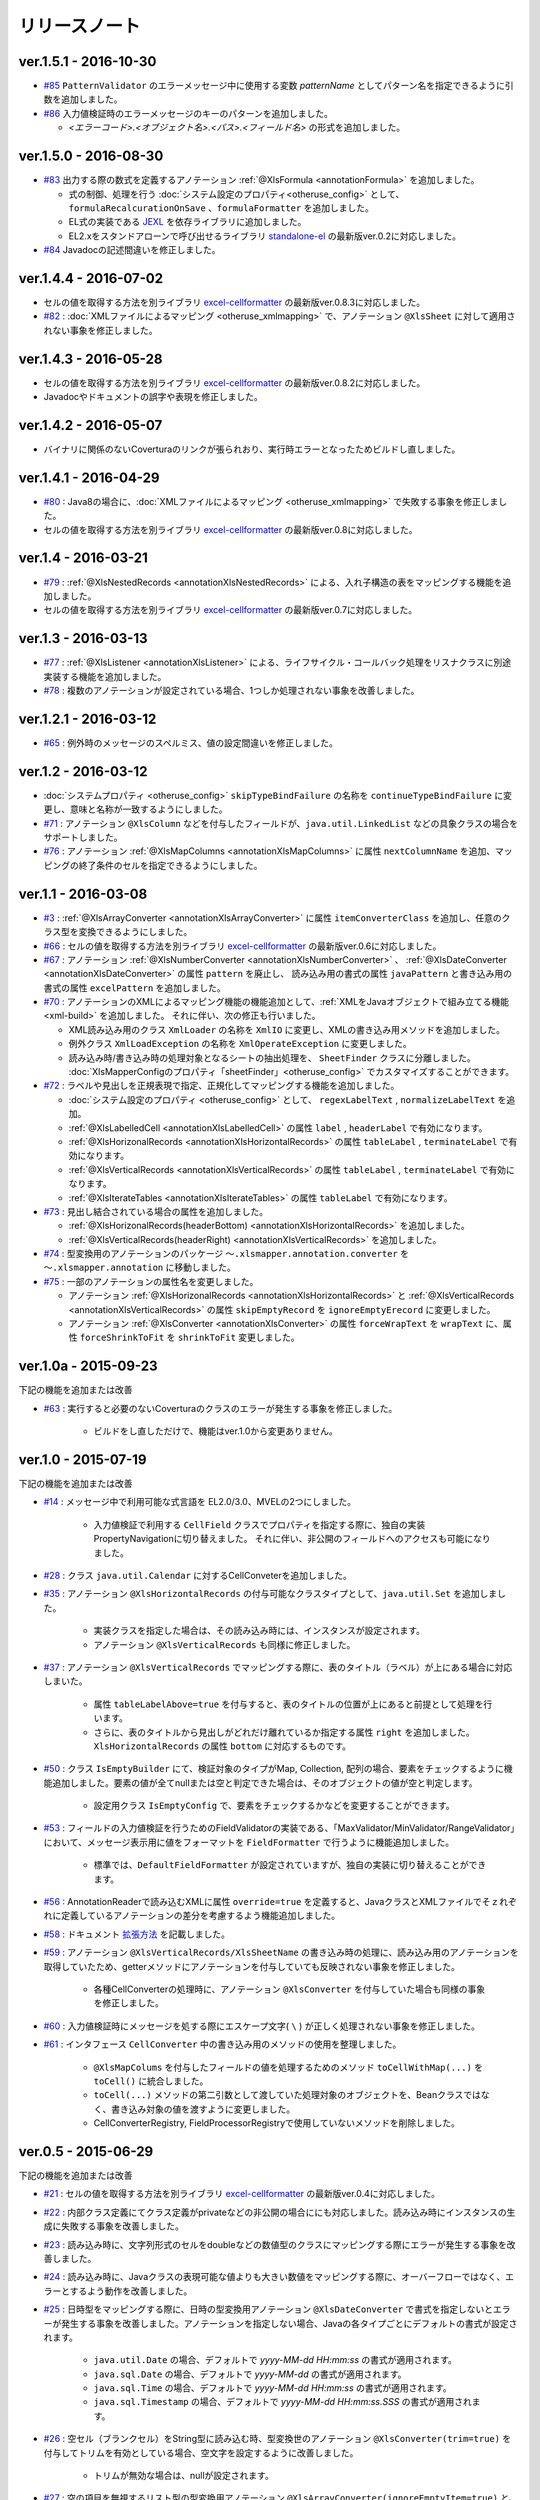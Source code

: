 ======================================
リリースノート
======================================

--------------------------------------------------------
ver.1.5.1 - 2016-10-30
--------------------------------------------------------

* `#85 <https://github.com/mygreen/xlsmapper/issues/85>`_ ``PatternValidator`` のエラーメッセージ中に使用する変数 `patternName` としてパターン名を指定できるように引数を追加しました。
  
* `#86 <https://github.com/mygreen/xlsmapper/issues/86>`_ 入力値検証時のエラーメッセージのキーのパターンを追加しました。

  * `\<エラーコード\>.\<オブジェクト名\>.\<パス\>.\<フィールド名\>` の形式を追加しました。


--------------------------------------------------------
ver.1.5.0 - 2016-08-30
--------------------------------------------------------

* `#83 <https://github.com/mygreen/xlsmapper/issues/83>`_ 出力する際の数式を定義するアノテーション :ref:`@XlsFormula <annotationFormula>` を追加しました。

  * 式の制御、処理を行う :doc:`システム設定のプロパティ<otheruse_config>` として、``formulaRecalcurationOnSave`` 、``formulaFormatter`` を追加しました。
  
  * EL式の実装である `JEXL <http://commons.apache.org/proper/commons-jexl/>`_ を依存ライブラリに追加しました。

  * EL2.xをスタンドアローンで呼び出せるライブラリ `standalone-el <https://github.com/mygreen/standalone-el/>`_ の最新版ver.0.2に対応しました。

* `#84 <https://github.com/mygreen/xlsmapper/issues/84>`_ Javadocの記述間違いを修正しました。

--------------------------------------------------------
ver.1.4.4 - 2016-07-02
--------------------------------------------------------

* セルの値を取得する方法を別ライブラリ `excel-cellformatter <http://mygreen.github.io/excel-cellformatter/>`_ の最新版ver.0.8.3に対応しました。

* `#82 <https://github.com/mygreen/xlsmapper/issues/82>`_ : :doc:`XMLファイルによるマッピング <otheruse_xmlmapping>` で、アノテーション ``@XlsSheet`` に対して適用されない事象を修正しました。


--------------------------------------------------------
ver.1.4.3 - 2016-05-28
--------------------------------------------------------

* セルの値を取得する方法を別ライブラリ `excel-cellformatter <http://mygreen.github.io/excel-cellformatter/>`_ の最新版ver.0.8.2に対応しました。

* Javadocやドキュメントの誤字や表現を修正しました。


--------------------------------------------------------
ver.1.4.2 - 2016-05-07
--------------------------------------------------------
* バイナリに関係のないCoverturaのリンクが張られおり、実行時エラーとなったためビルドし直しました。

--------------------------------------------------------
ver.1.4.1 - 2016-04-29
--------------------------------------------------------
* `#80 <https://github.com/mygreen/xlsmapper/issues/80>`_ : Java8の場合に、:doc:`XMLファイルによるマッピング <otheruse_xmlmapping>` で失敗する事象を修正しました。

* セルの値を取得する方法を別ライブラリ `excel-cellformatter <http://mygreen.github.io/excel-cellformatter/>`_ の最新版ver.0.8に対応しました。


--------------------------------------------------------
ver.1.4 - 2016-03-21
--------------------------------------------------------

* `#79 <https://github.com/mygreen/xlsmapper/issues/79>`_ : :ref:`@XlsNestedRecords <annotationXlsNestedRecords>` による、入れ子構造の表をマッピングする機能を追加しました。

* セルの値を取得する方法を別ライブラリ `excel-cellformatter <http://mygreen.github.io/excel-cellformatter/>`_ の最新版ver.0.7に対応しました。


--------------------------------------------------------
ver.1.3 - 2016-03-13
--------------------------------------------------------

* `#77 <https://github.com/mygreen/xlsmapper/issues/77>`_ : :ref:`@XlsListener <annotationXlsListener>` による、ライフサイクル・コールバック処理をリスナクラスに別途実装する機能を追加しました。

* `#78 <https://github.com/mygreen/xlsmapper/issues/78>`_ : 複数のアノテーションが設定されている場合、1つしか処理されない事象を改善しました。

--------------------------------------------------------
ver.1.2.1 - 2016-03-12
--------------------------------------------------------

* `#65 <https://github.com/mygreen/xlsmapper/issues/65>`_ : 例外時のメッセージのスペルミス、値の設定間違いを修正しました。


--------------------------------------------------------
ver.1.2 - 2016-03-12
--------------------------------------------------------

* :doc:`システムプロパティ <otheruse_config>` ``skipTypeBindFailure`` の名称を ``continueTypeBindFailure`` に変更し、意味と名称が一致するようにしました。

* `#71 <https://github.com/mygreen/xlsmapper/issues/71>`_ : アノテーション ``@XlsColumn`` などを付与したフィールドが、``java.util.LinkedList`` などの具象クラスの場合をサポートしました。

* `#76 <https://github.com/mygreen/xlsmapper/issues/76>`_ : アノテーション :ref:`@XlsMapColumns <annotationXlsMapColumns>` に属性 ``nextColumnName`` を追加、マッピングの終了条件のセルを指定できるようにしました。


--------------------------------------------------------
ver.1.1 - 2016-03-08
--------------------------------------------------------

* `#3 <https://github.com/mygreen/xlsmapper/issues/3>`_ : :ref:`@XlsArrayConverter <annotationXlsArrayConverter>` に属性 ``itemConverterClass`` を追加し、任意のクラス型を変換できるようにしました。

* `#66 <https://github.com/mygreen/xlsmapper/issues/66>`_ : セルの値を取得する方法を別ライブラリ `excel-cellformatter <http://mygreen.github.io/excel-cellformatter/>`_ の最新版ver.0.6に対応しました。

* `#67 <https://github.com/mygreen/xlsmapper/issues/67>`_ : アノテーション :ref:`@XlsNumberConverter <annotationXlsNumberConverter>` 、 :ref:`@XlsDateConverter <annotationXlsDateConverter>` の属性 ``pattern`` を廃止し、
  読み込み用の書式の属性 ``javaPattern`` と書き込み用の書式の属性 ``excelPattern`` を追加しました。


* `#70 <https://github.com/mygreen/xlsmapper/issues/70>`_ : アノテーションのXMLによるマッピング機能の機能追加として、:ref:`XMLをJavaオブジェクトで組み立てる機能 <xml-build>` を追加しました。
  それに伴い、次の修正も行いました。

  * XML読み込み用のクラス ``XmlLoader`` の名称を ``XmlIO`` に変更し、XMLの書き込み用メソッドを追加しました。
  * 例外クラス ``XmlLoadException`` の名称を ``XmlOperateException`` に変更しました。
  * 読み込み時/書き込み時の処理対象となるシートの抽出処理を、 ``SheetFinder`` クラスに分離しました。
    :doc:`XlsMapperConfigのプロパティ「sheetFinder」<otheruse_config>` でカスタマイズすることができます。

* `#72 <https://github.com/mygreen/xlsmapper/issues/72>`_ : ラベルや見出しを正規表現で指定、正規化してマッピングする機能を追加しました。

  * :doc:`システム設定のプロパティ <otheruse_config>` として、 ``regexLabelText`` , ``normalizeLabelText`` を追加。
  
  * :ref:`@XlsLabelledCell <annotationXlsLabelledCell>` の属性 ``label`` , ``headerLabel`` で有効になります。
  
  * :ref:`@XlsHorizonalRecords <annotationXlsHorizontalRecords>` の属性 ``tableLabel`` , ``terminateLabel`` で有効になります。

  * :ref:`@XlsVerticalRecords <annotationXlsVerticalRecords>` の属性 ``tableLabel`` , ``terminateLabel`` で有効になります。
  
  * :ref:`@XlsIterateTables <annotationXlsIterateTables>` の属性 ``tableLabel`` で有効になります。


* `#73 <https://github.com/mygreen/xlsmapper/issues/73>`_ : 見出し結合されている場合の属性を追加しました。

  * :ref:`@XlsHorizonalRecords(headerBottom) <annotationXlsHorizontalRecords>` を追加しました。

  * :ref:`@XlsVerticalRecords(headerRight) <annotationXlsVerticalRecords>` を追加しました。

* `#74 <https://github.com/mygreen/xlsmapper/issues/74>`_ : 型変換用のアノテーションのパッケージ ``～.xlsmapper.annotation.converter`` を ``～.xlsmapper.annotation`` に移動しました。

* `#75 <https://github.com/mygreen/xlsmapper/issues/75>`_ : 一部のアノテーションの属性名を変更しました。

  * アノテーション :ref:`@XlsHorizonalRecords <annotationXlsHorizontalRecords>` と :ref:`@XlsVerticalRecords <annotationXlsVerticalRecords>` の属性 ``skipEmptyRecord`` を ``ignoreEmptyErecord`` に変更しました。

  * アノテーション :ref:`@XlsConverter <annotationXlsConverter>` の属性 ``forceWrapText`` を ``wrapText`` に、属性 ``forceShrinkToFit`` を ``shrinkToFit`` 変更しました。

--------------------------------------------------------
ver.1.0a - 2015-09-23
--------------------------------------------------------

下記の機能を追加または改善

* `#63 <https://github.com/mygreen/xlsmapper/issues/63>`_ : 実行すると必要のないCoverturaのクラスのエラーが発生する事象を修正しました。
    
    * ビルドをし直しただけで、機能はver.1.0から変更ありません。


--------------------------------------------------------
ver.1.0 - 2015-07-19
--------------------------------------------------------

下記の機能を追加または改善

* `#14 <https://github.com/mygreen/xlsmapper/issues/14>`_ : メッセージ中で利用可能な式言語を EL2.0/3.0、MVELの2つにしました。
    
    * 入力値検証で利用する ``CellField`` クラスでプロパティを指定する際に、独自の実装PropertyNavigationに切り替えました。
      それに伴い、非公開のフィールドへのアクセスも可能になりました。

* `#28 <https://github.com/mygreen/xlsmapper/issues/28>`_ : クラス ``java.util.Calendar`` に対するCellConveterを追加しました。

* `#35 <https://github.com/mygreen/xlsmapper/issues/35>`_ : アノテーション ``@XlsHorizontalRecords`` の付与可能なクラスタイプとして、``java.util.Set`` を追加しました。

    * 実装クラスを指定した場合は、その読み込み時には、インスタンスが設定されます。
    * アノテーション ``@XlsVerticalRecords`` も同様に修正しました。

* `#37 <https://github.com/mygreen/xlsmapper/issues/37>`_ : アノテーション ``@XlsVerticalRecords`` でマッピングする際に、表のタイトル（ラベル）が上にある場合に対応しまいた。

    * 属性 ``tableLabelAbove=true`` を付与すると、表のタイトルの位置が上にあると前提として処理を行います。
    * さらに、表のタイトルから見出しがどれだけ離れているか指定する属性 ``right`` を追加しました。 ``XlsHorizontalRecords`` の属性 ``bottom`` に対応するものです。

* `#50 <https://github.com/mygreen/xlsmapper/issues/50>`_ : クラス ``IsEmptyBuilder`` にて、検証対象のタイプがMap, Collection, 配列の場合、要素をチェックするように機能追加しました。要素の値が全てnullまたは空と判定できた場合は、そのオブジェクトの値が空と判定します。

    * 設定用クラス ``IsEmptyConfig`` で、要素をチェックするかなどを変更することができます。

* `#53 <https://github.com/mygreen/xlsmapper/issues/53>`_ : フィールドの入力値検証を行うためのFieldValidatorの実装である、「MaxValidator/MinValidator/RangeValidator」において、メッセージ表示用に値をフォーマットを ``FieldFormatter`` で行うように機能追加しました。

    * 標準では、``DefaultFieldFormatter`` が設定されていますが、独自の実装に切り替えることができます。

* `#56 <https://github.com/mygreen/xlsmapper/issues/56>`_ : AnnotationReaderで読み込むXMLに属性 ``override=true`` を定義すると、JavaクラスとXMLファイルでそｚれぞれに定義しているアノテーションの差分を考慮するよう機能追加しました。

* `#58 <https://github.com/mygreen/xlsmapper/issues/58>`_ : ドキュメント `拡張方法 <http://mygreen.github.io/xlsmapper/sphinx/extension.html>`_ を記載しました。

* `#59 <https://github.com/mygreen/xlsmapper/issues/59>`_ : アノテーション ``@XlsVerticalRecords/XlsSheetName`` の書き込み時の処理に、読み込み用のアノテーションを取得していたため、getterメソッドにアノテーションを付与していても反映されない事象を修正しました。

    * 各種CellConverterの処理時に、アノテーション ``@XlsConverter`` を付与していた場合も同様の事象を修正しました。

* `#60 <https://github.com/mygreen/xlsmapper/issues/60>`_ : 入力値検証時にメッセージを処する際にエスケープ文字( ``\`` ) が正しく処理されない事象を修正しました。

* `#61 <https://github.com/mygreen/xlsmapper/issues/61>`_ : インタフェース ``CellConverter`` 中の書き込み用のメソッドの使用を整理しました。

    * ``@XlsMapColums`` を付与したフィールドの値を処理するためのメソッド ``toCellWithMap(...)`` を ``toCell()`` に統合しました。
    * ``toCell(...)`` メソッドの第二引数として渡していた処理対象のオブジェクトを、Beanクラスではなく、書き込み対象の値を渡すように変更しました。
    * CellConverterRegistry, FieldProcessorRegistryで使用していないメソッドを削除しました。


--------------------------------------------------------
ver.0.5 - 2015-06-29
--------------------------------------------------------

下記の機能を追加または改善

* `#21 <https://github.com/mygreen/xlsmapper/issues/21>`_ : セルの値を取得する方法を別ライブラリ `excel-cellformatter <http://mygreen.github.io/excel-cellformatter/>`_ の最新版ver.0.4に対応しました。

* `#22 <https://github.com/mygreen/xlsmapper/issues/22>`_ : 内部クラス定義にてクラス定義がprivateなどの非公開の場合ににも対応しました。読み込み時にインスタンスの生成に失敗する事象を改善しました。

* `#23 <https://github.com/mygreen/xlsmapper/issues/23>`_ : 読み込み時に、文字列形式のセルをdoubleなどの数値型のクラスにマッピングする際にエラーが発生する事象を改善しました。

* `#24 <https://github.com/mygreen/xlsmapper/issues/24>`_ : 読み込み時に、Javaクラスの表現可能な値よりも大きい数値をマッピングする際に、オーバーフローではなく、エラーとするよう動作を改善しました。

* `#25 <https://github.com/mygreen/xlsmapper/issues/25>`_ : 日時型をマッピングする際に、日時の型変換用アノテーション ``@XlsDateConverter`` で書式を指定しないとエラーが発生する事象を改善しました。アノテーションを指定しない場合、Javaの各タイプごとにデフォルトの書式が設定されます。

    * ``java.util.Date`` の場合、デフォルトで `yyyy-MM-dd HH:mm:ss` の書式が適用されます。
    * ``java.sql.Date`` の場合、デフォルトで `yyyy-MM-dd` の書式が適用されます。
    * ``java.sql.Time`` の場合、デフォルトで `yyyy-MM-dd HH:mm:ss` の書式が適用されます。
    * ``java.sql.Timestamp`` の場合、デフォルトで `yyyy-MM-dd HH:mm:ss.SSS` の書式が適用されます。

* `#26 <https://github.com/mygreen/xlsmapper/issues/26>`_ : 空セル（ブランクセル）をString型に読み込む時、型変換世のアノテーション ``@XlsConverter(trim=true)`` を付与してトリムを有効としている場合、空文字を設定するように改善しました。

    * トリムが無効な場合は、nullが設定されます。

* `#27 <https://github.com/mygreen/xlsmapper/issues/27>`_ : 空の項目を無視するリスト型の型変換用アノテーション ``@XlsArrayConverter(ignoreEmptyItem=true)`` と、トリムを有効にするアノテーション ``@XlsConverter(trim=true)`` を組み合わせた場合、トリム処理が無視される事象を改善しました。

    * トリム処理により空の項目となり、空の項目を無視する設定をしている場合、その項目は読み込み、書き込みの対象外となります。


* `#28 <https://github.com/mygreen/xlsmapper/issues/28>`_ : アノテーション ``@XlsLabelledCell(label="XXXX", optional=true)`` と設定し、指定したラベルのセルが見つからない場合に、NullPointerExceptionが発生する事象を修正しました。

* `#31 <https://github.com/mygreen/xlsmapper/issues/31>`_ : アノテーション ``@XlsLabelledCell`` の属性 range、skip、headerLabelを指定した場合の処理を改善しました。

    * 属性headerLabelを指定した場合、Excelのシート上のheaderLabelで指定したセルを取得した後、labelで指定したセルを検索する際に、検索の開始位置が常に0行目から検索し直してしまい、違うセルがヒットしてしまう事象を修正しました。
   
    * 属性skipとrangeを指定していると、NullPointerExceptionが発生する事象を修正しました。

* `#32 <https://github.com/mygreen/xlsmapper/issues/32>`_ : アノテーション ``@XlsLabelledCell`` でセルの値を読み込む時に、``Map<String, Position> positions`` フィールドにてを定義していても、セルのアドレスが正しく取得できない事象を修正しました。

* `#33 <https://github.com/mygreen/xlsmapper/issues/33>`_ : アノテーション ``@XlsSheet(number=2)`` で読み込み／書き込みするシートをシート番号で指定している場合、例外 ``SheetNotFoundException`` がスローされる事象を修正しました。

* `#34 <https://github.com/mygreen/xlsmapper/issues/34>`_ : アノテーション ``@XlsHorizontalRecords`` レコードをマッピングする場合、見出しセルを結合していると正しく、セルの値が取得できない事象を修正しました。``@XlsVerticalRecords`` も同様に修正しました。

* `#38 <https://github.com/mygreen/xlsmapper/issues/38>`_ : 数値型をマッピングする場合、Excelの仕様に合わせて有効桁数を指定するように機能追加しました。

    * 有効桁数は、数値の型変換用アノテーション ``@XlsNumberConverter(precision=15)`` で変更可能です。
    * デフォルトでは、有効桁数はExcelの仕様と同じ15桁です。

* `#39 <https://github.com/mygreen/xlsmapper/issues/39>`_ : 型変換用アノテーション ``@XlsConverter(defaultValue="aaaa")`` デフォルト値を指定しているが、その値自体が不正な場合、ConverterExceptionをスローしているが、その子クラスのTypeBindExceptionをスローするように修正しました。

* `#40 <https://github.com/mygreen/xlsmapper/issues/40>`_ : char型を書き込む時に初期値'\u000'を設定し書き込むとExcel上で文字化けする事象を修正しました。

    * char型を書き込む時に、’\u000’は、空白と判断して、空セルとして書き込むよう修正。
    * char型の場合、書き込む時にデフォト値が2文字以上あってもそのまま書き込まれるため、先頭の1文字のみ書き込むよう修正。

* `#41 <https://github.com/mygreen/xlsmapper/issues/41>`_ : Javaクラス ``java.util.Set`` を書き込む場合、値をnullとしていると、NullPointerExceptionが発生する事象を修正しました。

* `#42 <https://github.com/mygreen/xlsmapper/issues/42>`_ : アノテーション ``@XlsVerticalRecords`` で属性headerAddressを指定していても反映されない事象を修正しました。

* `#44 <https://github.com/mygreen/xlsmapper/issues/44>`_ : アノテーション ``XlsSheet(regexp="Sheet.+")`` 正規表現にてシート名を指定し、書き込む際の改善をしました。
    
    * 正規表現で指定しても、一致するシートが1つの場合は、エラーとしないで、そのシートに書き込む。
    * アノテーション ``@XlsSheetName`` を付与しているフィールドを指定し、その値に一致しなくても、正規表現に一致するシートが1つ一致すれば、そのシートに書き込む。
* `#45 <https://github.com/mygreen/xlsmapper/issues/45>`_ : アノテーション ``@XlsHorizontalRecords(terminal=RecordTerminal.Empty)`` を設定している場合、レコードを設定していても、書き込まれない事象を修正しました。

   * 読み込み時には表の終端を判定する際に、セルの値が空であることに意味があるが、書き込む際にはテンプレート用のセルは空を設定しているため、処理が終了してしまう。そのため、書き込む時に、terminalの値がRecordTerminal.Emptyのとき強制的にRecordTerminal.Borderに補正して処理する。

* `#46 <https://github.com/mygreen/xlsmapper/issues/46>`_ : アノテーション ``@XlsHoritonralRecords`` で書き込む場合、レコードのフィールドにアノテーション `@XlsColumn(merged=true)` を付与し、同じ値のセルを結合する設定をしていると、Excelファイルが壊れる事象を修正しました。

* `#47 <https://github.com/mygreen/xlsmapper/issues/47>`_ : アノテーション ``@XlsHorizontalRecords`` を付与しているフィールド型が配列型の場合、書き込むときにレコードが出力されない事象を修正しました。
  同様に、``@XlsVertiacalRecords``、``@XlsIterateTables`` の処理も修正しました。

* `#48 <https://github.com/mygreen/xlsmapper/issues/48>`_ : アノテ－ション ``@XlsHorizontalRecords(remainedRecord=RemainedRecordOperate.Delete)`` を付与し、書き込む先に余分な行を削除するときに、1回多く削除してしまう事象を修正しました。

* `#49 <https://github.com/mygreen/xlsmapper/issues/49>`_ : アノテーション ``@XlsHorizontalRecords`` を付与し、書き込む際にレコードが追加、削除されるときに、Excelの入力規則の範囲修正が正しくできない事象を修正しました。

* `#51 <https://github.com/mygreen/xlsmapper/issues/51>`_ : アノテーション ``@XlsIterateTables`` を付与し、連結した表を書き込む時に、はみ出したセルがあると、属性orverRecordOperateの処理が実行されない事象を修正しました。

* `#52 <https://github.com/mygreen/xlsmapper/issues/52>`_ : アノテーション ``@XlsHorizontalRecords`` を付与したクラスに、ライフサイクルコールバック用のアノテーション ``@XlsPostSave`` を付与したメソッドが実行されない事象を修正しました。 ``@XlsVerticalRecords`` の場合も同様に修正しました。

* `#54 <https://github.com/mygreen/xlsmapper/issues/54>`_ : メッセージ中などの式言語の処理としてEL2.Xを利用する場合、実装を外部ライブラリ `standalone-el <https://github.com/mygreen/standalone-el/>`_ に変更しました。

* `#57 <https://github.com/mygreen/xlsmapper/issues/57>`_ : メッセージ中などの式言語の処理としてEL3.Xを利用している場合、formatterを利用しているとエラーが発生する事象を修正しました。

    * EL3.xのライブラリのバージョンを3.0から3.0.1-b08に変更しました。

* アノテーション ``@XlsIsEmpty`` を付与してレコードが空かどうか判定するメソッドの実装を容易にするためのクラス ``IsEmptyBuilder`` を追加しました。

* XMLファイルによるマッピング機能において、XMLのパースをJAXPから、JAXBへ変更しました。



--------------------------------------------------------
ver.0.4 - 2015-04-05
--------------------------------------------------------

下記の機能を追加または改善

* `#15 <https://github.com/mygreen/xlsmapper/issues/15>`_ : セルの値を取得する方法を別ライブラリ `excel-cellformatter <http://mygreen.github.io/excel-cellformatter/>`_ を利用するよう変更。

    * XlsConfigのプロパティ ``POICellFormatter`` のクラス名を ``CellFormatter`` に変更。
    * この対策により、`#19 <https://github.com/mygreen/xlsmapper/issues/19>`_ も改善される
    
* `#17 <https://github.com/mygreen/xlsmapper/issues/17>`_ : ハイパーリンクを書き込む処理を改善し、内部的に二重にリンクが設定される事象を修正。
* `#18 <https://github.com/mygreen/xlsmapper/issues/18>`_ : コメントを含むシートをテンプレートして出力し、それをExcelで開くと警告メッセージが表示される事象を修正。
    
    * これは、POI-3.11の不良であり、POI-3.10～POI-3.11のみで発生する。
    * この事象を回避するために、 XlsMapperConfigのプロパティとして、「correctCellCommentOnSave」を追加。


--------------------------------------------------------
ver.0.3 - 2015-01-11
--------------------------------------------------------

下記の機能を追加または改善

* `#4 <https://github.com/mygreen/xlsmapper/issues/4>`_ : 書き込み時にレコードの追加・削除を行った際に入力規則と名前の定義を自動的に修正する機能を追加。
    
    * XlsMapperConfigのプロパティとして、「correctNameRangeOnSave」「correctCellDataValidationOnSave」を追加。
    * ただし、データの入力規則を自動的に修正する機能を利用する場合は、POI-3.11が必要となります。

* `#13 <https://github.com/mygreen/xlsmapper/issues/13>`_: 読み込み時のエラーメッセージの改善。型変換時エラー時にセルの値'validatedValue'を追加。
    
    * さらに、CellFieldを使用した値の検証のエラーメッセージの候補に、クラスタイプを指定できるよう改善。

--------------------------------------------------------
ver.0.2.3 - 2015-01-01
--------------------------------------------------------

下記の機能を追加または改善

* `#7 <https://github.com/mygreen/xlsmapper/issues/7>`_ : Excel関数が設定されているセルを読み込んだときに例外が発生する事象を修正。
 
* `#8 <https://github.com/mygreen/xlsmapper/issues/8>`_ : 書き込み時のセルの「縮小して表示」の処理を効率化。

* `#9 <https://github.com/mygreen/xlsmapper/issues/9>`_ : CellFieldクラスで属性エラーがある場合でも必須チェックが実行される事象を修正。

* `#10 <https://github.com/mygreen/xlsmapper/issues/10>`_ : 列挙型に対して入力値検証する際にエラーコード「typeMismatch.java.lang.Enum」を追加。

* `#11 <https://github.com/mygreen/xlsmapper/issues/11>`_ : isから始まるboolean型のgetterメソッドにアノテーションを付与しても無視される事象を修正。

* `#12 <https://github.com/mygreen/xlsmapper/issues/12>`_ : EL3.0で追加されたラムダ式を利用できるよう改善。

--------------------------------------------------------
ver.0.2.2 - 2014-12-01
--------------------------------------------------------

下記の不良を修正。
 
* `#5 <https://github.com/mygreen/xlsmapper/issues/5>`_  : 書き込み時に、リストのトリムが有効にならない。

* `#6 <https://github.com/mygreen/xlsmapper/issues/6>`_  : 入力値検証の際に変数の値がnullにしているとNPEが発生する。


--------------------------------------------------------
ver.0.2.1 - 2014-11-25
--------------------------------------------------------

下記の不良を修正。

* `#1 <https://github.com/mygreen/xlsmapper/issues/1>`_ - @XlsHorizontalRecordsに、Set型を使用すると例外が発生する。

* `#2 <https://github.com/mygreen/xlsmapper/issues/2>`_ - ExpressionLanguageELImplが、Spring-expression依存になっている。


--------------------------------------------------------
ver.0.2 - 2014-11-24
--------------------------------------------------------


* アノテーション ``@XlsIsEmpty`` を追加しました。
   
    * ``@XlsHorizontalRecords`` 、``@XlsVertialRecords`` の属性skipEmptyRecordで'true'を指定した場合、レコードが空の場合、そのレコードの読み込みをスキップします。
    * アノテーション @XlsIsEmptyは、引数なしで、戻り値がtrueのメソッドに付与する必要がります。
   
* ``MessageInterpolator`` を改善し、メッセージ中に定義した変数をメッセージコードとして処理する機能を追加しました。
    
    * メッセージをフォーマットする際に、引数で渡した変数用オブジェクトに存在しない変数名がメッセージに存在する場合、MessageResolverから値を取得します。
   
* SheetBindingErrors中のフィールドエラーにアクセスするメソッドにおいて、現在の位置を考慮するように改善しました。

* ``@XlsHorzontalRecords(remainedRecord=RemainedRecordOperate.Clear)`` を指定指示に書き込んだ場合、書き込むレコードの件数が0件の場合、出力したシートがヘッダーのスタイルになる現象を修正しました。
 
* ``@XlsHorzontalRecords(remainedRecord=RemainedRecordOperate.Delete)`` を指定指示に書き込んだ場合、書き込むレコードの件数が0件の場合、見出し行を除く行が全て削除される現象を改善しまいた。1件のみ残すよう修正しました。


--------------------------------------------------------
ver.0.1 - 2014-10-30
--------------------------------------------------------

初期リリース。



